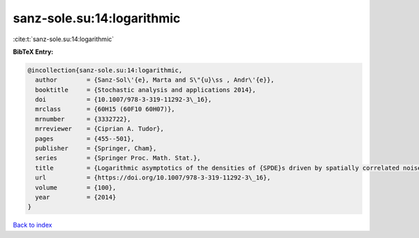 sanz-sole.su:14:logarithmic
===========================

:cite:t:`sanz-sole.su:14:logarithmic`

**BibTeX Entry:**

.. code-block:: bibtex

   @incollection{sanz-sole.su:14:logarithmic,
     author        = {Sanz-Sol\'{e}, Marta and S\"{u}\ss , Andr\'{e}},
     booktitle     = {Stochastic analysis and applications 2014},
     doi           = {10.1007/978-3-319-11292-3\_16},
     mrclass       = {60H15 (60F10 60H07)},
     mrnumber      = {3332722},
     mrreviewer    = {Ciprian A. Tudor},
     pages         = {455--501},
     publisher     = {Springer, Cham},
     series        = {Springer Proc. Math. Stat.},
     title         = {Logarithmic asymptotics of the densities of {SPDE}s driven by spatially correlated noise},
     url           = {https://doi.org/10.1007/978-3-319-11292-3\_16},
     volume        = {100},
     year          = {2014}
   }

`Back to index <../By-Cite-Keys.html>`_
